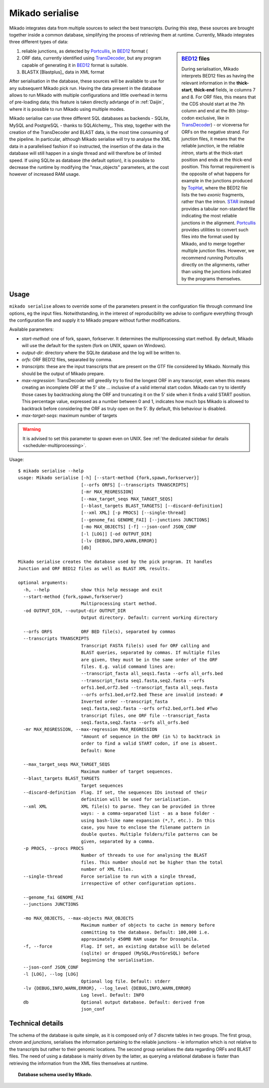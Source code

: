 .. _Portcullis: https://github.com/maplesond/portcullis
.. _TopHat2: http://ccb.jhu.edu/software/tophat/index.shtml
.. _TransDecoder: http://transdecoder.github.io/
.. _BED12: https://genome.ucsc.edu/FAQ/FAQformat.html#format1
.. _STAR: https://github.com/alexdobin/STAR

.. _serialise:

Mikado serialise
================

Mikado integrates data from multiple sources to select the best transcripts. During this step, these sources are brought together inside a common database, simplifying the process of retrieving them at runtime. Currently, Mikado integrates three different types of data:

.. sidebar:: BED12_ files

    During serialisation, Mikado interprets BED12 files as having the relevant information in the **thick-start**, **thick-end** fields, ie columns 7 and 8. For ORF files, this means that the CDS should start at the 7th column and end at the 8th (stop-codon exclusive, like in TransDecoder_) - or viceversa for ORFs on the negative strand. For junction files, it means that the reliable junction, ie the reliable *intron*, starts at the thick-start position and ends at the thick-end position. This format requirement is the opposite of what happens for example in the junctions produced by `TopHat <http://ccb.jhu.edu/software/tophat/index.shtml>`_, where the BED12 file lists the two *exonic* fragments, rather than the intron. STAR_ instead provides a tabular non-standard file indicating the most reliable junctions in the alignment. Portcullis_ provides utilities to convert such files into the format used by Mikado, and to merge together multiple junction files. However, we recommend running Portcullis directly on the alignments, rather than using the junctions indicated by the programs themselves.

#. reliable junctions, as detected by Portcullis_, in BED12_ format (
#. ORF data, currently identified using TransDecoder_, but any program capable of generating it in BED12_ format is suitable.
#. BLASTX [Blastplus]_ data in XML format

After serialisation in the database, these sources will be available to use for any subsequent Mikado pick run. Having the data present in the database allows to run Mikado with multiple configurations and little overhead in terms of pre-loading data; this feature is taken directly advtange of in :ref:`Daijin`, where it is possible to run Mikado using multiple modes.

Mikado serialise can use three different SQL databases as backends - SQLite, MySQL and PostgreSQL - thanks to SQLAlchemy_.
This step, together with the creation of the TransDecoder and BLAST data, is the most time consuming of the pipeline. In particular, although Mikado serialise will try to analyse the XML data in a parallelised fashion if so instructed, the insertion of the data in the database will still happen in a single thread and will therefore be of limited speed. If using SQLite as database (the default option), it is possible to decrease the runtime by modifying the "max_objects" parameters, at the cost however of increased RAM usage.


Usage
~~~~~

``mikado serialise`` allows to override some of the parameters present in the configuration file through command line options, eg the input files. Notwithstanding, in the interest of reproducibility we advise to configure everything through the configuration file and supply it to Mikado prepare without further modifications.

Available parameters:

* *start-method*: one of fork, spawn, forkserver. It determines the multiprocessing start method. By default, Mikado will use the default for the system (fork on UNIX, spawn on Windows).
* *output-dir*: directory where the SQLite database and the log will be written to.
* *orfs*: ORF BED12 files, separated by comma.
* *transcripts*: these are the input transcripts that are present on the GTF file considered by Mikado. Normally this should be the output of Mikado prepare.
* *max-regression*: TransDecoder will greedily try to find the longest ORF in any transcript, even when this means creating an incomplete ORF at the 5' site ... inclusive of a valid internal start codon. Mikado can try to identify those cases by backtracking along the ORF and truncating it on the 5' side when it finds a valid START position. This percentage value, expressed as a number between 0 and 1, indicates how much bps Mikado is allowed to backtrack before considering the ORF as truly open on the 5'. By default, this behaviour is disabled.
* *max-target-seqs*: maximum number of targets 


.. warning:: It is advised to set this parameter to *spawn* even on UNIX. See :ref:`the dedicated sidebar for details <scheduler-multiprocessing>`.

Usage::

    $ mikado serialise --help
    usage: Mikado serialise [-h] [--start-method {fork,spawn,forkserver}]
                            [--orfs ORFS] [--transcripts TRANSCRIPTS]
                            [-mr MAX_REGRESSION]
                            [--max_target_seqs MAX_TARGET_SEQS]
                            [--blast_targets BLAST_TARGETS] [--discard-definition]
                            [--xml XML] [-p PROCS] [--single-thread]
                            [--genome_fai GENOME_FAI] [--junctions JUNCTIONS]
                            [-mo MAX_OBJECTS] [-f] --json-conf JSON_CONF
                            [-l [LOG]] [-od OUTPUT_DIR]
                            [-lv {DEBUG,INFO,WARN,ERROR}]
                            [db]

    Mikado serialise creates the database used by the pick program. It handles
    Junction and ORF BED12 files as well as BLAST XML results.

    optional arguments:
      -h, --help            show this help message and exit
      --start-method {fork,spawn,forkserver}
                            Multiprocessing start method.
      -od OUTPUT_DIR, --output-dir OUTPUT_DIR
                            Output directory. Default: current working directory

      --orfs ORFS           ORF BED file(s), separated by commas
      --transcripts TRANSCRIPTS
                            Transcript FASTA file(s) used for ORF calling and
                            BLAST queries, separated by commas. If multiple files
                            are given, they must be in the same order of the ORF
                            files. E.g. valid command lines are:
                            --transcript_fasta all_seqs1.fasta --orfs all_orfs.bed
                            --transcript_fasta seq1.fasta,seq2.fasta --orfs
                            orfs1.bed,orf2.bed --transcript_fasta all_seqs.fasta
                            --orfs orfs1.bed,orf2.bed These are invalid instead: #
                            Inverted order --transcript_fasta
                            seq1.fasta,seq2.fasta --orfs orfs2.bed,orf1.bed #Two
                            transcript files, one ORF file --transcript_fasta
                            seq1.fasta,seq2.fasta --orfs all_orfs.bed
      -mr MAX_REGRESSION, --max-regression MAX_REGRESSION
                            "Amount of sequence in the ORF (in %) to backtrack in
                            order to find a valid START codon, if one is absent.
                            Default: None

      --max_target_seqs MAX_TARGET_SEQS
                            Maximum number of target sequences.
      --blast_targets BLAST_TARGETS
                            Target sequences
      --discard-definition  Flag. If set, the sequences IDs instead of their
                            definition will be used for serialisation.
      --xml XML             XML file(s) to parse. They can be provided in three
                            ways: - a comma-separated list - as a base folder -
                            using bash-like name expansion (*,?, etc.). In this
                            case, you have to enclose the filename pattern in
                            double quotes. Multiple folders/file patterns can be
                            given, separated by a comma.
      -p PROCS, --procs PROCS
                            Number of threads to use for analysing the BLAST
                            files. This number should not be higher than the total
                            number of XML files.
      --single-thread       Force serialise to run with a single thread,
                            irrespective of other configuration options.

      --genome_fai GENOME_FAI
      --junctions JUNCTIONS

      -mo MAX_OBJECTS, --max-objects MAX_OBJECTS
                            Maximum number of objects to cache in memory before
                            committing to the database. Default: 100,000 i.e.
                            approximately 450MB RAM usage for Drosophila.
      -f, --force           Flag. If set, an existing databse will be deleted
                            (sqlite) or dropped (MySQL/PostGreSQL) before
                            beginning the serialisation.
      --json-conf JSON_CONF
      -l [LOG], --log [LOG]
                            Optional log file. Default: stderr
      -lv {DEBUG,INFO,WARN,ERROR}, --log_level {DEBUG,INFO,WARN,ERROR}
                            Log level. Default: INFO
      db                    Optional output database. Default: derived from
                            json_conf



Technical details
~~~~~~~~~~~~~~~~~

The schema of the database is quite simple, as it is composed only of 7 discrete tables in two groups. The first group, *chrom* and *junctions*, serialises the information pertaining to the reliable junctions - ie information which is not relative to the transcripts but rather to their genomic locations.
The second group serialises the data regarding ORFs and BLAST files. The need of using a database is mainly driven by the latter, as querying a relational database is faster than retrieving the information from the XML files themselves at runtime.

.. database figure generated with `SchemaCrawler <http://sualeh.github.io/SchemaCrawler/>`_, using the following command line:
    schemacrawler -c graph -url=jdbc:sqlite:sample_data/mikado.db -o docs/Usage_dir/database_schema.png --outputformat=png -infolevel=maximum

.. topic:: Database schema used by Mikado.

    .. figure:: database_schema.png
        :align: center
        :scale: 50%
